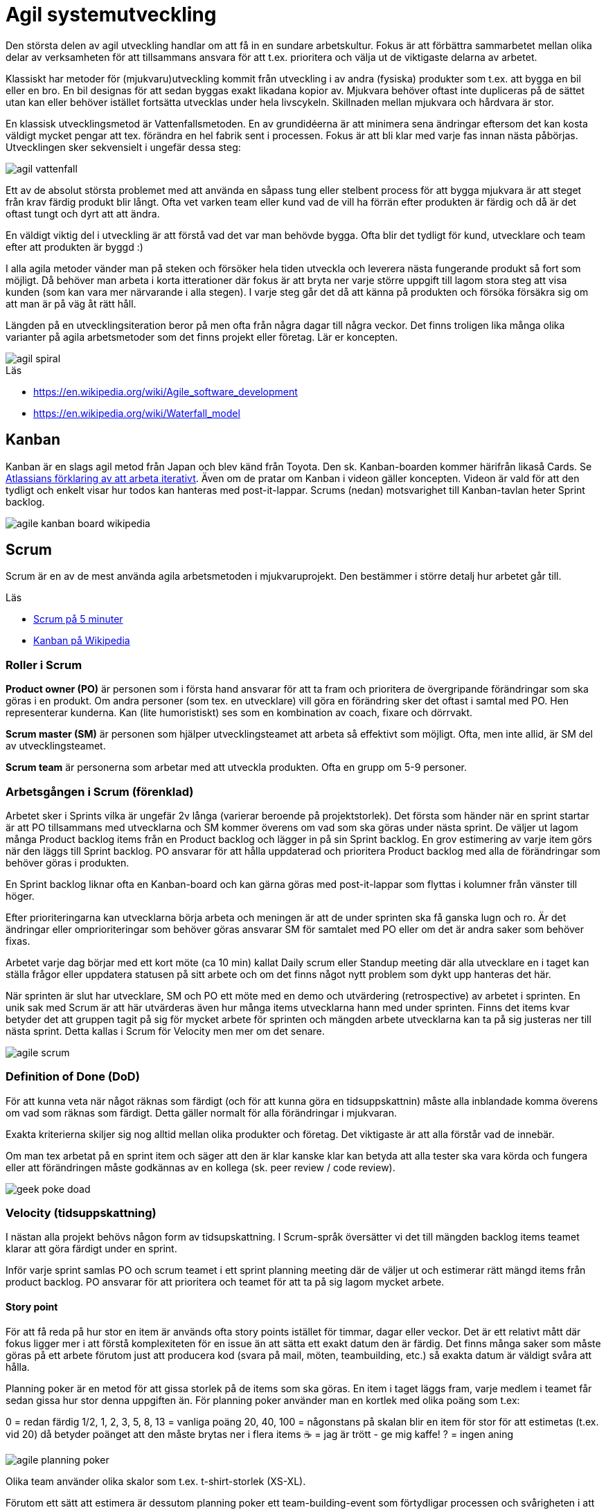 = Agil systemutveckling

Den största delen av agil utveckling handlar om att få in en sundare arbetskultur. Fokus är att förbättra sammarbetet mellan olika delar av verksamheten för att tillsammans ansvara för att t.ex. prioritera och välja ut de viktigaste delarna av arbetet.

Klassiskt har metoder för (mjukvaru)utveckling kommit från utveckling i av andra (fysiska) produkter som t.ex. att bygga en bil eller en bro. En bil designas för att sedan byggas exakt likadana kopior av. Mjukvara behöver oftast inte dupliceras på de sättet utan kan eller behöver istället fortsätta utvecklas under hela livscykeln. Skillnaden mellan mjukvara och hårdvara är stor.

En klassisk utvecklingsmetod är Vattenfallsmetoden. En av grundidéerna är att minimera sena ändringar eftersom det kan kosta väldigt mycket pengar att tex. förändra en hel fabrik sent i processen. Fokus är att bli klar med varje fas innan nästa påbörjas. Utvecklingen sker sekvensielt i ungefär dessa steg:

image::agil-vattenfall.png[]

Ett av de absolut största problemet med att använda en såpass tung eller stelbent process för att bygga mjukvara är att steget från krav färdig produkt blir långt. Ofta vet varken team eller kund vad de vill ha förrän efter produkten är färdig och då är det oftast tungt och dyrt att att ändra.

En väldigt viktig del i utveckling är att förstå vad det var man behövde bygga. Ofta blir det tydligt för kund, utvecklare och team efter att produkten är byggd :)

I alla agila metoder vänder man på steken och försöker hela tiden utveckla och leverera nästa fungerande produkt så fort som möjligt. Då behöver man arbeta i korta itterationer där fokus är att bryta ner varje större uppgift till lagom stora steg att visa kunden (som kan vara mer närvarande i alla stegen). I varje steg går det då att känna på produkten och försöka försäkra sig om att man är på väg åt rätt håll.

Längden på en utvecklingsiteration beror på men ofta från några dagar till några veckor. Det finns troligen lika många olika varianter på agila arbetsmetoder som det finns projekt eller företag. Lär er koncepten.

image::agil-spiral.png[]

.Läs

* https://en.wikipedia.org/wiki/Agile_software_development
* https://en.wikipedia.org/wiki/Waterfall_model

== Kanban

Kanban är en slags agil metod från Japan och blev känd från Toyota. Den sk. Kanban-boarden kommer härifrån likaså Cards. Se https://www.youtube.com/watch?v=iVaFVa7HYj4[Atlassians förklaring av att arbeta iterativt]. Även om de pratar om Kanban i videon gäller koncepten. Videon är vald för att den tydligt och enkelt visar hur todos kan hanteras med post-it-lappar. Scrums (nedan) motsvarighet till Kanban-tavlan heter Sprint backlog.

image::agile-kanban-board-wikipedia.jpg[]

== Scrum

Scrum är en av de mest använda agila arbetsmetoden i mjukvaruprojekt. Den bestämmer i större detalj hur arbetet går till.

Läs

* https://hyper.peterhagander.se/content/Scrum_broschyr.pdf[Scrum på 5 minuter]
* https://en.wikipedia.org/wiki/Kanban_(development)[Kanban på Wikipedia]

=== Roller i Scrum
*Product owner (PO)* är personen som i första hand ansvarar för att ta fram och prioritera de övergripande förändringar som ska göras i en produkt. Om andra personer (som tex. en utvecklare) vill göra en förändring sker det oftast i samtal med PO. Hen representerar kunderna. Kan (lite humoristiskt) ses som en kombination av coach, fixare och dörrvakt.

*Scrum master (SM)* är personen som hjälper utvecklingsteamet att arbeta så effektivt som möjligt. Ofta, men inte allid, är SM del av utvecklingsteamet.

*Scrum team* är personerna som arbetar med att utveckla produkten. Ofta en grupp om 5-9 personer.

=== Arbetsgången i Scrum (förenklad)
Arbetet sker i Sprints vilka är ungefär 2v långa (varierar beroende på projektstorlek). Det första som händer när en sprint startar är att PO tillsammans med utvecklarna och SM kommer överens om vad som ska göras under nästa sprint. De väljer ut lagom många Product backlog items från en Product backlog och lägger in på sin Sprint backlog. En grov estimering av varje item görs när den läggs till Sprint backlog. PO ansvarar för att hålla uppdaterad och prioritera Product backlog med alla de förändringar som behöver göras i produkten.

En Sprint backlog liknar ofta en Kanban-board och kan gärna göras med post-it-lappar som flyttas i kolumner från vänster till höger.

Efter prioriteringarna kan utvecklarna börja arbeta och meningen är att de under sprinten ska få ganska lugn och ro. Är det ändringar eller omprioriteringar som behöver göras ansvarar SM för samtalet med PO eller om det är andra saker som behöver fixas.

Arbetet varje dag börjar med ett kort möte (ca 10 min) kallat Daily scrum eller Standup meeting där alla utvecklare en i taget kan ställa frågor eller uppdatera statusen på sitt arbete och om det finns något nytt problem som dykt upp hanteras det här.

När sprinten är slut har utvecklare, SM och PO ett möte med en demo och utvärdering (retrospective) av arbetet i sprinten. En unik sak med Scrum är att här utvärderas även hur många items utvecklarna hann med under sprinten. Finns det items kvar betyder det att gruppen tagit på sig för mycket arbete för sprinten och mängden arbete utvecklarna kan ta på sig justeras ner till nästa sprint. Detta kallas i Scrum för Velocity men mer om det senare.

image::agile-scrum.png[]

=== Definition of Done (DoD)
För att kunna veta när något räknas som färdigt (och för att kunna göra en tidsuppskattnin) måste alla inblandade komma överens om vad som räknas som färdigt. Detta gäller normalt för alla förändringar i mjukvaran.

Exakta kriterierna skiljer sig nog alltid mellan olika produkter och företag. Det viktigaste är att alla förstår vad de innebär.

Om man tex arbetat på en sprint item och säger att den är klar kanske klar kan betyda att alla tester ska vara körda och fungera eller att förändringen måste godkännas av en kollega (sk. peer review / code review).

image::geek-poke-doad.jpg[]

=== Velocity (tidsuppskattning)
I nästan alla projekt behövs någon form av tidsupskattning. I Scrum-språk översätter vi det till mängden backlog items teamet klarar att göra färdigt under en sprint.

Inför varje sprint samlas PO och scrum teamet i ett sprint planning meeting där de väljer ut och estimerar rätt mängd items från product backlog. PO ansvarar för att prioritera och teamet för att ta på sig lagom mycket arbete.

==== Story point
För att få reda på hur stor en item är används ofta story points istället för timmar, dagar eller veckor. Det är ett relativt mått där fokus ligger mer i att förstå komplexiteten för en issue än att sätta ett exakt datum den är färdig. Det finns många saker som måste göras på ett arbete förutom just att producera kod (svara på mail, möten, teambuilding, etc.) så exakta datum är väldigt svåra att hålla.

Planning poker är en metod för att gissa storlek på de items som ska göras. En item i taget läggs fram, varje medlem i teamet får sedan gissa hur stor denna uppgiften än. För planning poker använder man en kortlek med olika poäng som t.ex:

0 = redan färdig 1/2, 1, 2, 3, 5, 8, 13 = vanliga poäng 20, 40, 100 = någonstans på skalan blir en item för stor för att estimetas (t.ex. vid 20) då betyder poänget att den måste brytas ner i flera items ☕️ = jag är trött - ge mig kaffe! ? = ingen aning

image::agile-planning-poker.jpg[]

Olika team använder olika skalor som t.ex. t-shirt-storlek (XS-XL).

Förutom ett sätt att estimera är dessutom planning poker ett team-building-event som förtydligar processen och svårigheten i att sätta rätt poäng på en uppgift.

==== Velocity
Efter varje sprint räknar man ihop hur många items som uppfyller DoD (dvs blev 100%) under sprinten. Summan av poängen är teamets velocity för nästa sprint. Itterativt justerar man teamets velocity efter varje sprint. Vill man kan man sedan göra medelvärde på velocity över tid i ett velocity chart.

Sätter teamet poäng på alla backlog items kan man isåfall räkna ut från velocity hur många sprintar som är kvar i en burn down chart. Behövs det kan även en projektledare utifrån de göra en grov beräkning på när arbetet kan vara färdigt.

Idén är att man istället för att gissa frammåt använder sig av riktig erfarenhet från tidigare sprintar för att göra en uppskattning.

=== Code review / kodgranskning
Kodgranskning är inte något obligatoriskt moment i Scrum eller någan annan Agile-metod. Det är snarare ett vanligt verktyg för att hitta fel.

De finns många olika sätt att granska kod men förslagsvis måste alla kodändringar granskas av någon som inte jobbat med koden när varje sprint item flyttas från doing till done.

För att förtydliga arbetet föreslår vi att ni lägger till en kolumn på er kanban-board som ni döper till review eller testing. När en item är kodad hamnar den först i den nya kolumnen för att sedan granskas av en kollega innan den blir färdig.

Kodgranskning ska vara något enkelt och kan fungera så här:

* Den som skrivit koden visar ändringarna inkl. commit messages osv för en kollega som sitter bredvid.
Uppgiften för kollegan är då att ställa frågor så fort något är oklart eller verkar märkligt.
* I bästa fall hittar kollegan (eller den som skrivit koden) fel i koden som antingen lagas direkt eller om det är ett större fel flyttas ditt item tillbaka från testing till doing.
* Uppgiften är att hitta fel. Ju tidigare ett fel hittas desto enklare / billigare är det att laga.

Ni får eventuellt en enkel struktur för DoD på köpet? Dessutom får fler chansen att se all kod.

== Uppgifter 1 - agila metoder
Förklara följande med dina egna ord. Skriv ner det i ett dokument. Nästa gång vi ses går vi igenom dem uppifrån och ner. Varje grupp kommer vara delaktig i diskussionen. Träna på att hitta kärnan i era argument - dvs. försök hålla det kort och exakt.

* Vad är en Sprint?
* Förklara de olika rollerna i Scrum: Product owner, Scrum master och Scrum team
* Vad är en Product backlog item och till vad / varför änvänds de?
* Vad är en Product backlog och vad är en Sprint backlog?
* Vad menas med Minimum Viable Product (eller Minimum Viable Feature)?
* Vad menas med Definition of Done?
* Förklara med egna ord vad som menas med att arbeta agilt. Reflektera och diskutera kring varför jag säger att det är en kultur snarare än metod att arbeta (eller vara) agilt?
* Diskutera för och nackledar med Scrum jämfört med Kanban. För ert team men också från eventuella tidigare erfarenheter av arbete eller hur ni tänker er att arbetet på ett företag med minst ett scrum team kan gå till.
* Beskriv, efter det ni lärt er om agila metoder, hur ni skulle vilja lägga upp arbetet för ert nästa projekt.
* Har ni några tankar om vattenfallsmetoden?

== Uppgift 2 - agila metoder
Återgå och utveckla era svar i uppgifter 1 när ni gör uppgifter 2. Diskutera och reflektera.

* Se en kort repetition: https://www.youtube.com/watch?v=1iccpf2eN1Q
* Varför behövs både en Product Backlog och Sprint Backlog?
* Ibland kan man höra någon säga: "produktägaren lägger sig inte i under sprinten". De är inte nödvändigtvis 100% sant men ambitionen är sann. Varför tror ni det är så upplägget är?
* När kan en feature räknas som färdig (DoD)? Fundera ut några konkreta exempel.
* Skulle ni helst vilja arbeta mer som Scrum el. Kanban i nästa projekt? Motivera.
* Om vi är överens om att vara agil handlar om att ha en flexibel arbetsprocess - vad betyder det i verkligheten? Hur påverkar det era projekt? Hur påverkar de ert tillvägagångssätt? Se: https://www.youtube.com/watch?v=J9UjD_cKpnc Han säger typ: “Change our mindset from: A leads to be B leads to C leads to Done to A-B-C-learn-repeat." Vad säger han egentligen i videon? Diskutera.
* Hur skulle ert arbete se ut om vi skulle tvinga er att arbeta strikt enl. Vattenfallsmodellen i nästa projekt? Hur skulle arbetsdagarna, från start till slut, se ut? Vad tror ni skulle vara lättare / svårare i en sån modell? Förklara, reflektera och motivera.
* Hur kan ni använda code review i era projekt?
* Andra funderingar om Agile? Vilka nya kunskaper om agile har ni fått nu?

== Uppgift 3 - agila metoder

Läs:

* https://www.scrum.org/resources/scrum-glossary
* https://www.agilealliance.org/agile101/agile-glossary/

Plocka upp de fem ord eller koncept du viste minst om, läs på och förbered att berätta för dina klasskamrater. 